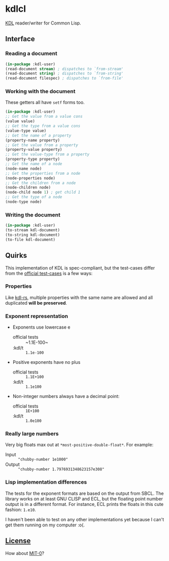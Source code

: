 * kdlcl

[[https://kdl.dev/][KDL]] reader/writer for Common Lisp.

** Interface
*** Reading a document

#+begin_src lisp
(in-package :kdl-user)
(read-document stream) ; dispatches to `from-stream'
(read-document string) ; dispatches to `from-string'
(read-document filespec) ; dispatches to `from-file'
#+end_src

*** Working with the document

These getters all have =setf= forms too.

#+begin_src lisp
(in-package :kdl-user)
;; Get the value from a value cons
(value value)
;; Get the type from a value cons
(value-type value)
;; Get the name of a property
(property-name property)
;; Get the value from a property
(property-value property)
;; Get the value-type from a property
(property-type property)
;; Get the name of a node
(node-name node)
;; Get the properties from a node
(node-properties node)
;; Get the children from a node
(node-children node)
(node-child node 1) ; get child 1
;; Get the type of a node
(node-type node)
#+end_src

*** Writing the document

#+begin_src lisp
(in-package :kdl-user)
(to-stream kdl-document)
(to-string kdl-document)
(to-file kdl-document)
#+end_src

** Quirks
This implementation of KDL is spec-compliant, but the test-cases differ from the
[[https://github.com/kdl-org/kdl/tree/main/tests/test_cases][official test-cases]] is a few ways:

*** Properties
Like [[https://github.com/kdl-org/kdl-rs][kdl-rs]], multiple properties with the same name are allowed and all
duplicated *will be preserved*.

*** Exponent representation
- Exponents use lowercase e
  - official tests :: ~1.1E-100~
  - :kdl/t :: ~1.1e-100~
- Positive exponents have no plus
  - official tests ::  ~1.1E+100~
  - :kdl/t :: ~1.1e100~
- Non-integer numbers always have a decimal point:
  - official tests :: ~1E+100~
  - :kdl/t :: ~1.0e100~

*** Really large numbers
Very big floats max out at ~*most-positive-double-float*~.
For example:
- Input :: ~"chubby-number 1e1000"~
- Output :: ~"chubby-number 1.7976931348623157e308"~

*** Lisp implementation differences

The tests for the exponent formats are based on the output from SBCL. The
library works on at least GNU CLISP and ECL, but the floating point number
output is in a different format. For instance, ECL prints the floats in this
cute fashion: ~1.e10~.

I haven't been able to test on any other implementations yet because I can't get
them running on my computer :o(.

** [[file:LICENSE][License]]

How about [[https://opensource.org/license/mit-0/][MIT-0]]?
